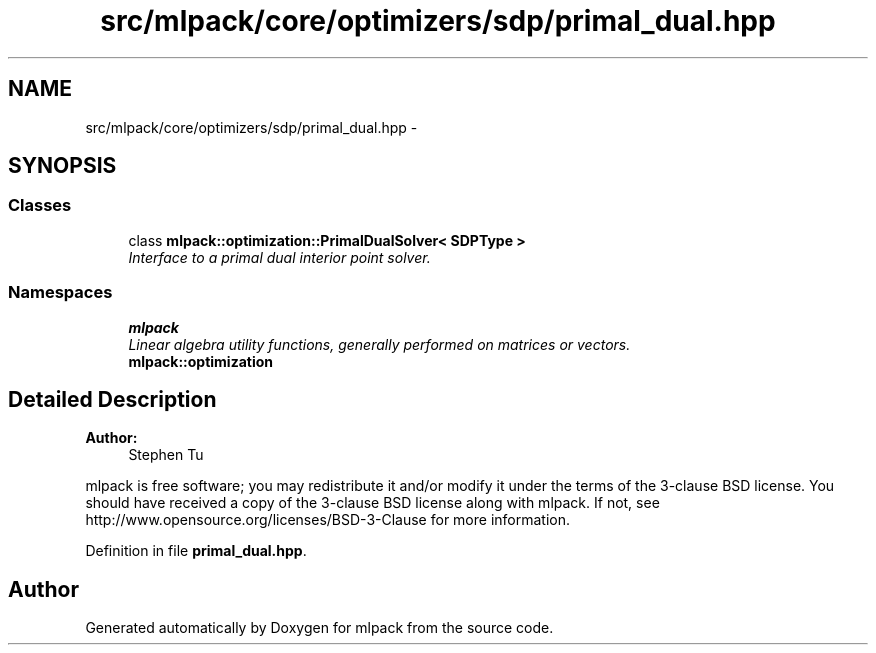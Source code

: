 .TH "src/mlpack/core/optimizers/sdp/primal_dual.hpp" 3 "Sat Mar 25 2017" "Version master" "mlpack" \" -*- nroff -*-
.ad l
.nh
.SH NAME
src/mlpack/core/optimizers/sdp/primal_dual.hpp \- 
.SH SYNOPSIS
.br
.PP
.SS "Classes"

.in +1c
.ti -1c
.RI "class \fBmlpack::optimization::PrimalDualSolver< SDPType >\fP"
.br
.RI "\fIInterface to a primal dual interior point solver\&. \fP"
.in -1c
.SS "Namespaces"

.in +1c
.ti -1c
.RI " \fBmlpack\fP"
.br
.RI "\fILinear algebra utility functions, generally performed on matrices or vectors\&. \fP"
.ti -1c
.RI " \fBmlpack::optimization\fP"
.br
.in -1c
.SH "Detailed Description"
.PP 

.PP
\fBAuthor:\fP
.RS 4
Stephen Tu
.RE
.PP
mlpack is free software; you may redistribute it and/or modify it under the terms of the 3-clause BSD license\&. You should have received a copy of the 3-clause BSD license along with mlpack\&. If not, see http://www.opensource.org/licenses/BSD-3-Clause for more information\&. 
.PP
Definition in file \fBprimal_dual\&.hpp\fP\&.
.SH "Author"
.PP 
Generated automatically by Doxygen for mlpack from the source code\&.
